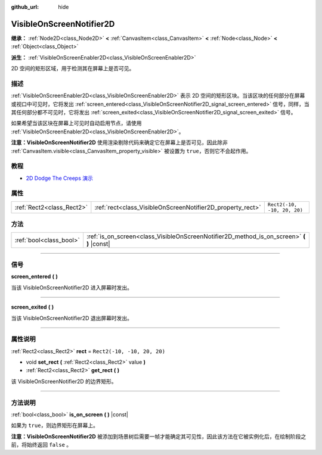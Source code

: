:github_url: hide

.. DO NOT EDIT THIS FILE!!!
.. Generated automatically from Godot engine sources.
.. Generator: https://github.com/godotengine/godot/tree/master/doc/tools/make_rst.py.
.. XML source: https://github.com/godotengine/godot/tree/master/doc/classes/VisibleOnScreenNotifier2D.xml.

.. _class_VisibleOnScreenNotifier2D:

VisibleOnScreenNotifier2D
=========================

**继承：** :ref:`Node2D<class_Node2D>` **<** :ref:`CanvasItem<class_CanvasItem>` **<** :ref:`Node<class_Node>` **<** :ref:`Object<class_Object>`

**派生：** :ref:`VisibleOnScreenEnabler2D<class_VisibleOnScreenEnabler2D>`

2D 空间的矩形区域，用于检测其在屏幕上是否可见。

.. rst-class:: classref-introduction-group

描述
----

:ref:`VisibleOnScreenEnabler2D<class_VisibleOnScreenEnabler2D>` 表示 2D 空间的矩形区块。当该区块的任何部分在屏幕或视口中可见时，它将发出 :ref:`screen_entered<class_VisibleOnScreenNotifier2D_signal_screen_entered>` 信号，同样，当其任何部分都不可见时，它将发出 :ref:`screen_exited<class_VisibleOnScreenNotifier2D_signal_screen_exited>` 信号。

如果希望当该区块在屏幕上可见时自动启用节点，请使用 :ref:`VisibleOnScreenEnabler2D<class_VisibleOnScreenEnabler2D>`\ 。

\ **注意：**\ **VisibleOnScreenNotifier2D** 使用渲染剔除代码来确定它在屏幕上是否可见，因此除非 :ref:`CanvasItem.visible<class_CanvasItem_property_visible>` 被设置为 ``true``\ ，否则它不会起作用。

.. rst-class:: classref-introduction-group

教程
----

- `2D Dodge The Creeps 演示 <https://godotengine.org/asset-library/asset/515>`__

.. rst-class:: classref-reftable-group

属性
----

.. table::
   :widths: auto

   +---------------------------+------------------------------------------------------------+-----------------------------+
   | :ref:`Rect2<class_Rect2>` | :ref:`rect<class_VisibleOnScreenNotifier2D_property_rect>` | ``Rect2(-10, -10, 20, 20)`` |
   +---------------------------+------------------------------------------------------------+-----------------------------+

.. rst-class:: classref-reftable-group

方法
----

.. table::
   :widths: auto

   +-------------------------+----------------------------------------------------------------------------------------------+
   | :ref:`bool<class_bool>` | :ref:`is_on_screen<class_VisibleOnScreenNotifier2D_method_is_on_screen>` **(** **)** |const| |
   +-------------------------+----------------------------------------------------------------------------------------------+

.. rst-class:: classref-section-separator

----

.. rst-class:: classref-descriptions-group

信号
----

.. _class_VisibleOnScreenNotifier2D_signal_screen_entered:

.. rst-class:: classref-signal

**screen_entered** **(** **)**

当该 VisibleOnScreenNotifier2D 进入屏幕时发出。

.. rst-class:: classref-item-separator

----

.. _class_VisibleOnScreenNotifier2D_signal_screen_exited:

.. rst-class:: classref-signal

**screen_exited** **(** **)**

当该 VisibleOnScreenNotifier2D 退出屏幕时发出。

.. rst-class:: classref-section-separator

----

.. rst-class:: classref-descriptions-group

属性说明
--------

.. _class_VisibleOnScreenNotifier2D_property_rect:

.. rst-class:: classref-property

:ref:`Rect2<class_Rect2>` **rect** = ``Rect2(-10, -10, 20, 20)``

.. rst-class:: classref-property-setget

- void **set_rect** **(** :ref:`Rect2<class_Rect2>` value **)**
- :ref:`Rect2<class_Rect2>` **get_rect** **(** **)**

该 VisibleOnScreenNotifier2D 的边界矩形。

.. rst-class:: classref-section-separator

----

.. rst-class:: classref-descriptions-group

方法说明
--------

.. _class_VisibleOnScreenNotifier2D_method_is_on_screen:

.. rst-class:: classref-method

:ref:`bool<class_bool>` **is_on_screen** **(** **)** |const|

如果为 ``true``\ ，则边界矩形在屏幕上。

\ **注意：**\ **VisibleOnScreenNotifier2D** 被添加到场景树后需要一帧才能确定其可见性，因此该方法在它被实例化后，在绘制阶段之前，将始终返回 ``false`` 。

.. |virtual| replace:: :abbr:`virtual (本方法通常需要用户覆盖才能生效。)`
.. |const| replace:: :abbr:`const (本方法没有副作用。不会修改该实例的任何成员变量。)`
.. |vararg| replace:: :abbr:`vararg (本方法除了在此处描述的参数外，还能够继续接受任意数量的参数。)`
.. |constructor| replace:: :abbr:`constructor (本方法用于构造某个类型。)`
.. |static| replace:: :abbr:`static (调用本方法无需实例，所以可以直接使用类名调用。)`
.. |operator| replace:: :abbr:`operator (本方法描述的是使用本类型作为左操作数的有效操作符。)`
.. |bitfield| replace:: :abbr:`BitField (这个值是由下列标志构成的位掩码整数。)`
